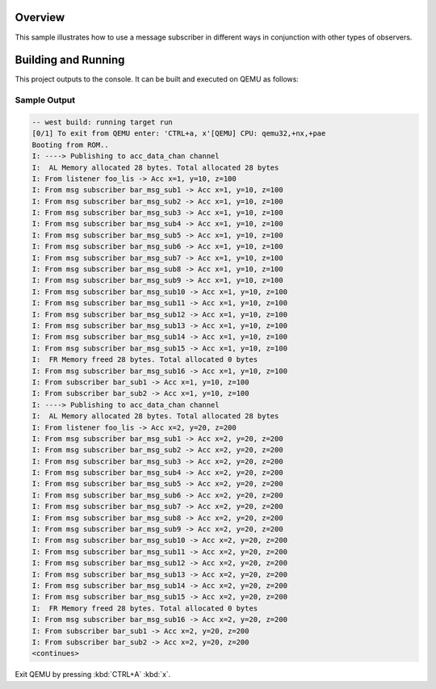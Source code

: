 .. zephyr:code-sample:: zbus-msg-subscriber
   :name: Message subscriber
   :relevant-api: zbus_apis

   Use zbus message subscribers to listen to messages published to channels.

Overview
********
This sample illustrates how to use a message subscriber in different
ways in conjunction with other types of observers.

Building and Running
********************

This project outputs to the console.  It can be built and executed
on QEMU as follows:

.. zephyr-app-commands::
   :zephyr-app: samples/subsys/zbus/msg_subscriber
   :host-os: unix
   :board: qemu_x86/atom
   :goals: run

Sample Output
=============

.. code-block:: console

   -- west build: running target run
   [0/1] To exit from QEMU enter: 'CTRL+a, x'[QEMU] CPU: qemu32,+nx,+pae
   Booting from ROM..
   I: ----> Publishing to acc_data_chan channel
   I:  AL Memory allocated 28 bytes. Total allocated 28 bytes
   I: From listener foo_lis -> Acc x=1, y=10, z=100
   I: From msg subscriber bar_msg_sub1 -> Acc x=1, y=10, z=100
   I: From msg subscriber bar_msg_sub2 -> Acc x=1, y=10, z=100
   I: From msg subscriber bar_msg_sub3 -> Acc x=1, y=10, z=100
   I: From msg subscriber bar_msg_sub4 -> Acc x=1, y=10, z=100
   I: From msg subscriber bar_msg_sub5 -> Acc x=1, y=10, z=100
   I: From msg subscriber bar_msg_sub6 -> Acc x=1, y=10, z=100
   I: From msg subscriber bar_msg_sub7 -> Acc x=1, y=10, z=100
   I: From msg subscriber bar_msg_sub8 -> Acc x=1, y=10, z=100
   I: From msg subscriber bar_msg_sub9 -> Acc x=1, y=10, z=100
   I: From msg subscriber bar_msg_sub10 -> Acc x=1, y=10, z=100
   I: From msg subscriber bar_msg_sub11 -> Acc x=1, y=10, z=100
   I: From msg subscriber bar_msg_sub12 -> Acc x=1, y=10, z=100
   I: From msg subscriber bar_msg_sub13 -> Acc x=1, y=10, z=100
   I: From msg subscriber bar_msg_sub14 -> Acc x=1, y=10, z=100
   I: From msg subscriber bar_msg_sub15 -> Acc x=1, y=10, z=100
   I:  FR Memory freed 28 bytes. Total allocated 0 bytes
   I: From msg subscriber bar_msg_sub16 -> Acc x=1, y=10, z=100
   I: From subscriber bar_sub1 -> Acc x=1, y=10, z=100
   I: From subscriber bar_sub2 -> Acc x=1, y=10, z=100
   I: ----> Publishing to acc_data_chan channel
   I:  AL Memory allocated 28 bytes. Total allocated 28 bytes
   I: From listener foo_lis -> Acc x=2, y=20, z=200
   I: From msg subscriber bar_msg_sub1 -> Acc x=2, y=20, z=200
   I: From msg subscriber bar_msg_sub2 -> Acc x=2, y=20, z=200
   I: From msg subscriber bar_msg_sub3 -> Acc x=2, y=20, z=200
   I: From msg subscriber bar_msg_sub4 -> Acc x=2, y=20, z=200
   I: From msg subscriber bar_msg_sub5 -> Acc x=2, y=20, z=200
   I: From msg subscriber bar_msg_sub6 -> Acc x=2, y=20, z=200
   I: From msg subscriber bar_msg_sub7 -> Acc x=2, y=20, z=200
   I: From msg subscriber bar_msg_sub8 -> Acc x=2, y=20, z=200
   I: From msg subscriber bar_msg_sub9 -> Acc x=2, y=20, z=200
   I: From msg subscriber bar_msg_sub10 -> Acc x=2, y=20, z=200
   I: From msg subscriber bar_msg_sub11 -> Acc x=2, y=20, z=200
   I: From msg subscriber bar_msg_sub12 -> Acc x=2, y=20, z=200
   I: From msg subscriber bar_msg_sub13 -> Acc x=2, y=20, z=200
   I: From msg subscriber bar_msg_sub14 -> Acc x=2, y=20, z=200
   I: From msg subscriber bar_msg_sub15 -> Acc x=2, y=20, z=200
   I:  FR Memory freed 28 bytes. Total allocated 0 bytes
   I: From msg subscriber bar_msg_sub16 -> Acc x=2, y=20, z=200
   I: From subscriber bar_sub1 -> Acc x=2, y=20, z=200
   I: From subscriber bar_sub2 -> Acc x=2, y=20, z=200
   <continues>

Exit QEMU by pressing :kbd:`CTRL+A` :kbd:`x`.
